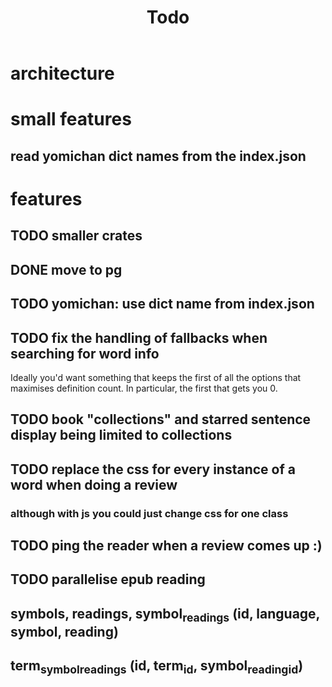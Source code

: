 #+title: Todo

* architecture

* small features
** read yomichan dict names from the index.json

* features
** TODO smaller crates
** DONE move to pg
** TODO yomichan: use dict name from index.json
** TODO fix the handling of fallbacks when searching for word info
Ideally you'd want something that keeps the first of all the options that maximises definition count. In particular, the first that gets you 0.
** TODO book "collections" and starred sentence display being limited to collections
** TODO replace the css for every instance of a word when doing a review
*** although with js you could just change css for one class
** TODO ping the reader when a review comes up :)
** TODO parallelise epub reading

** symbols, readings, symbol_readings (id, language, symbol, reading)
** term_symbol_readings (id, term_id, symbol_reading_id)
